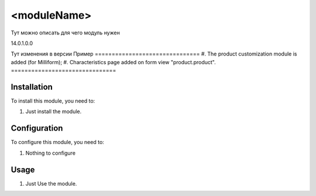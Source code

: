 ===============================
<moduleName>
===============================

Тут можно описать для чего модуль нужен

14.0.1.0.0

Тут изменения в версии
Пример
===============================
#. The product customization module is added (for Milliform);
#. Characteristics page added on form view "product.product".
===============================

Installation
============

To install this module, you need to:

#. Just install the module.

Configuration
=============

To configure this module, you need to:

#. Nothing to configure

Usage
=====

#. Just Use the module.
